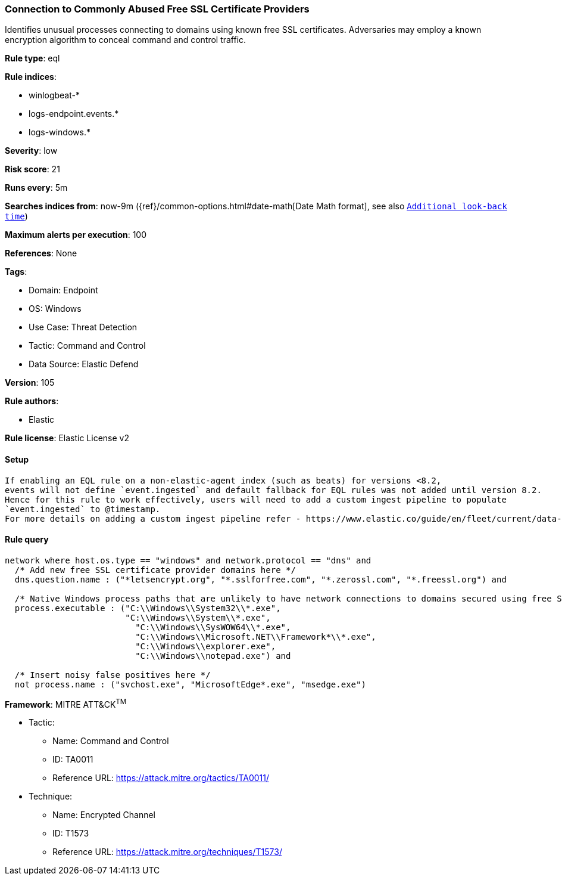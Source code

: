 [[connection-to-commonly-abused-free-ssl-certificate-providers]]
=== Connection to Commonly Abused Free SSL Certificate Providers

Identifies unusual processes connecting to domains using known free SSL certificates. Adversaries may employ a known encryption algorithm to conceal command and control traffic.

*Rule type*: eql

*Rule indices*: 

* winlogbeat-*
* logs-endpoint.events.*
* logs-windows.*

*Severity*: low

*Risk score*: 21

*Runs every*: 5m

*Searches indices from*: now-9m ({ref}/common-options.html#date-math[Date Math format], see also <<rule-schedule, `Additional look-back time`>>)

*Maximum alerts per execution*: 100

*References*: None

*Tags*: 

* Domain: Endpoint
* OS: Windows
* Use Case: Threat Detection
* Tactic: Command and Control
* Data Source: Elastic Defend

*Version*: 105

*Rule authors*: 

* Elastic

*Rule license*: Elastic License v2


==== Setup


[source, markdown]
----------------------------------

If enabling an EQL rule on a non-elastic-agent index (such as beats) for versions <8.2,
events will not define `event.ingested` and default fallback for EQL rules was not added until version 8.2.
Hence for this rule to work effectively, users will need to add a custom ingest pipeline to populate
`event.ingested` to @timestamp.
For more details on adding a custom ingest pipeline refer - https://www.elastic.co/guide/en/fleet/current/data-streams-pipeline-tutorial.html

----------------------------------

==== Rule query


[source, js]
----------------------------------
network where host.os.type == "windows" and network.protocol == "dns" and
  /* Add new free SSL certificate provider domains here */
  dns.question.name : ("*letsencrypt.org", "*.sslforfree.com", "*.zerossl.com", "*.freessl.org") and

  /* Native Windows process paths that are unlikely to have network connections to domains secured using free SSL certificates */
  process.executable : ("C:\\Windows\\System32\\*.exe",
                        "C:\\Windows\\System\\*.exe",
	                  "C:\\Windows\\SysWOW64\\*.exe",
		          "C:\\Windows\\Microsoft.NET\\Framework*\\*.exe",
		          "C:\\Windows\\explorer.exe",
		          "C:\\Windows\\notepad.exe") and

  /* Insert noisy false positives here */
  not process.name : ("svchost.exe", "MicrosoftEdge*.exe", "msedge.exe")

----------------------------------

*Framework*: MITRE ATT&CK^TM^

* Tactic:
** Name: Command and Control
** ID: TA0011
** Reference URL: https://attack.mitre.org/tactics/TA0011/
* Technique:
** Name: Encrypted Channel
** ID: T1573
** Reference URL: https://attack.mitre.org/techniques/T1573/
